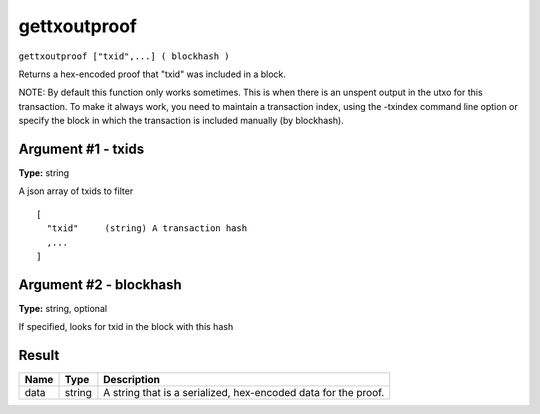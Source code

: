 .. Copyright (c) 2018 The Unit-e developers
   Distributed under the MIT software license, see the accompanying
   file LICENSE or https://opensource.org/licenses/MIT.

gettxoutproof
-------------

``gettxoutproof ["txid",...] ( blockhash )``

Returns a hex-encoded proof that "txid" was included in a block.

NOTE: By default this function only works sometimes. This is when there is an
unspent output in the utxo for this transaction. To make it always work,
you need to maintain a transaction index, using the -txindex command line option or
specify the block in which the transaction is included manually (by blockhash).

Argument #1 - txids
~~~~~~~~~~~~~~~~~~~

**Type:** string

A json array of txids to filter

::

    [
      "txid"     (string) A transaction hash
      ,...
    ]

Argument #2 - blockhash
~~~~~~~~~~~~~~~~~~~~~~~

**Type:** string, optional

If specified, looks for txid in the block with this hash

Result
~~~~~~

.. list-table::
   :header-rows: 1

   * - Name
     - Type
     - Description
   * - data
     - string
     - A string that is a serialized, hex-encoded data for the proof.

